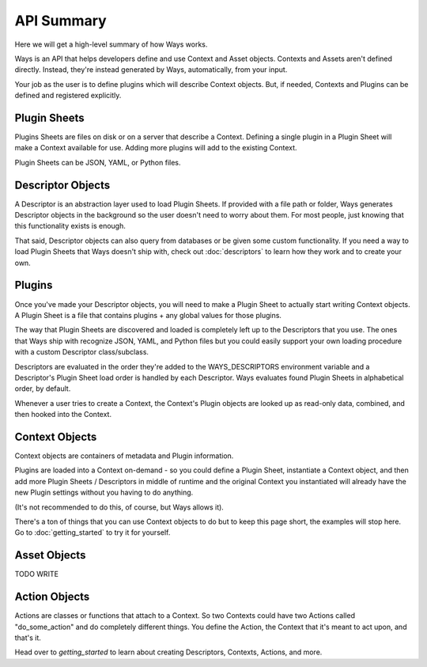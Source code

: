 API Summary
===========

Here we will get a high-level summary of how Ways works.

Ways is an API that helps developers define and use Context and Asset objects.
Contexts and Assets aren't defined directly. Instead, they're instead generated
by Ways, automatically, from your input.

Your job as the user is to define plugins which will describe Context objects.
But, if needed, Contexts and Plugins can be defined and registered explicitly.

Plugin Sheets
-------------

Plugins Sheets are files on disk or on a server that describe a Context.
Defining a single plugin in a Plugin Sheet will make a Context available for use.
Adding more plugins will add to the existing Context.

Plugin Sheets can be JSON, YAML, or Python files.

.. _descriptor_summary:

Descriptor Objects
------------------

A Descriptor is an abstraction layer used to load Plugin Sheets. If provided with
a file path or folder, Ways generates Descriptor objects in the background so
the user doesn't need to worry about them. For most people, just knowing that
this functionality exists is enough.

That said, Descriptor objects can also query from databases or be given
some custom functionality. If you need a way to load Plugin Sheets that Ways
doesn't ship with, check out :doc:`descriptors` to learn how they work and
to create your own.

Plugins
-------

Once you've made your Descriptor objects, you will need to make a Plugin Sheet
to actually start writing Context objects. A Plugin Sheet is a file that
contains plugins + any global values for those plugins.

The way that Plugin Sheets are discovered and loaded is completely left up to
the Descriptors that you use. The ones that Ways ship with recognize JSON,
YAML, and Python files but you could easily support your own loading procedure
with a custom Descriptor class/subclass.

Descriptors are evaluated in the order they're added to the WAYS_DESCRIPTORS
environment variable and a Descriptor's Plugin Sheet load order is handled by
each Descriptor. Ways evaluates found Plugin Sheets in alphabetical order, by
default.

Whenever a user tries to create a Context, the Context's Plugin objects are
looked up as read-only data, combined, and then hooked into the Context.

Context Objects
---------------

Context objects are containers of metadata and Plugin information.

Plugins are loaded into a Context on-demand - so you could define a Plugin
Sheet, instantiate a Context object, and then add more Plugin Sheets /
Descriptors in middle of runtime and the original Context you instantiated
will already have the new Plugin settings without you having to do anything.

(It's not recommended to do this, of course, but Ways allows it).

There's a ton of things that you can use Context objects to do but to keep
this page short, the examples will stop here. Go to :doc:`getting_started`
to try it for yourself.

Asset Objects
-------------

TODO WRITE

Action Objects
--------------

Actions are classes or functions that attach to a Context. So two Contexts
could have two Actions called "do_some_action" and do completely different
things. You define the Action, the Context that it's meant to act upon, and that's it.

Head over to `getting_started` to learn about creating Descriptors, Contexts,
Actions, and more.
